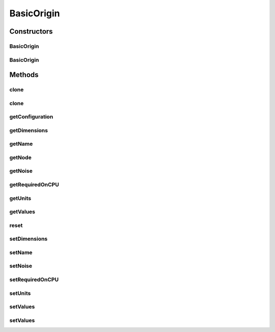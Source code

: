 .. java:import:: org.apache.log4j Logger

.. java:import:: ca.nengo.config ConfigUtil

.. java:import:: ca.nengo.config Configurable

.. java:import:: ca.nengo.config Configuration

.. java:import:: ca.nengo.config Property

.. java:import:: ca.nengo.config.impl ConfigurationImpl

.. java:import:: ca.nengo.config.impl SingleValuedPropertyImpl

.. java:import:: ca.nengo.model Ensemble

.. java:import:: ca.nengo.model InstantaneousOutput

.. java:import:: ca.nengo.model Node

.. java:import:: ca.nengo.model Noise

.. java:import:: ca.nengo.model Origin

.. java:import:: ca.nengo.model Resettable

.. java:import:: ca.nengo.model SimulationException

.. java:import:: ca.nengo.model Units

BasicOrigin
===========

.. java:package:: ca.nengo.model.impl
   :noindex:

.. java:type:: public class BasicOrigin implements Origin, Noise.Noisy, Resettable, Configurable

   A generic implementation of Origin. Nodes that contain an Origin of this type should call one of the setValues() methods with every Node.run(...).

   :author: Bryan Tripp

Constructors
------------
BasicOrigin
^^^^^^^^^^^

.. java:constructor:: public BasicOrigin()
   :outertype: BasicOrigin

   Dummy default, necessary for object "ArrayOrigin" in jython code TODO: Still necessary?

BasicOrigin
^^^^^^^^^^^

.. java:constructor:: public BasicOrigin(Node node, String name, int dimension, Units units)
   :outertype: BasicOrigin

   :param node: The parent Node
   :param name: Name of origin
   :param dimension: Dimension of output of this Origin
   :param units: The output units

Methods
-------
clone
^^^^^

.. java:method:: @Override public BasicOrigin clone() throws CloneNotSupportedException
   :outertype: BasicOrigin

clone
^^^^^

.. java:method:: public BasicOrigin clone(Node node) throws CloneNotSupportedException
   :outertype: BasicOrigin

getConfiguration
^^^^^^^^^^^^^^^^

.. java:method:: public Configuration getConfiguration()
   :outertype: BasicOrigin

   **See also:** :java:ref:`ca.nengo.config.Configurable.getConfiguration()`

getDimensions
^^^^^^^^^^^^^

.. java:method:: public int getDimensions()
   :outertype: BasicOrigin

   **See also:** :java:ref:`ca.nengo.model.Origin.getDimensions()`

getName
^^^^^^^

.. java:method:: public String getName()
   :outertype: BasicOrigin

   **See also:** :java:ref:`ca.nengo.model.Origin.getName()`

getNode
^^^^^^^

.. java:method:: public Node getNode()
   :outertype: BasicOrigin

   **See also:** :java:ref:`ca.nengo.model.Origin.getNode()`

getNoise
^^^^^^^^

.. java:method:: public Noise getNoise()
   :outertype: BasicOrigin

   **See also:** :java:ref:`ca.nengo.model.Noise.Noisy.getNoise()`

getRequiredOnCPU
^^^^^^^^^^^^^^^^

.. java:method:: public boolean getRequiredOnCPU()
   :outertype: BasicOrigin

getUnits
^^^^^^^^

.. java:method:: public Units getUnits()
   :outertype: BasicOrigin

   :return: Units used by this origin

getValues
^^^^^^^^^

.. java:method:: public InstantaneousOutput getValues() throws SimulationException
   :outertype: BasicOrigin

   **See also:** :java:ref:`ca.nengo.model.Origin.getValues()`

reset
^^^^^

.. java:method:: public void reset(boolean randomize)
   :outertype: BasicOrigin

   **See also:** :java:ref:`ca.nengo.model.Resettable.reset(boolean)`

setDimensions
^^^^^^^^^^^^^

.. java:method:: public void setDimensions(int dim)
   :outertype: BasicOrigin

   :param dim: Origin dimensionality

setName
^^^^^^^

.. java:method:: public void setName(String name)
   :outertype: BasicOrigin

   :param name: Origin name

setNoise
^^^^^^^^

.. java:method:: public void setNoise(Noise noise)
   :outertype: BasicOrigin

   Note that noise is only applied to RealOutput.

   **See also:** :java:ref:`ca.nengo.model.Noise.Noisy.setNoise(ca.nengo.model.Noise)`

setRequiredOnCPU
^^^^^^^^^^^^^^^^

.. java:method:: public void setRequiredOnCPU(boolean val)
   :outertype: BasicOrigin

setUnits
^^^^^^^^

.. java:method:: public void setUnits(Units units)
   :outertype: BasicOrigin

   :param units: Units used by this origin

setValues
^^^^^^^^^

.. java:method:: public void setValues(float startTime, float endTime, float[] values)
   :outertype: BasicOrigin

   This method is normally called by the Node that contains this Origin, to set the input that is read by other nodes from getValues(). If the Noise model has been set, noise is applied to the given values.

   :param startTime: Start time of step for which outputs are being defined
   :param endTime: End time of step for which outputs are being defined
   :param values: Values underlying RealOutput that is to be output by this Origin in subsequent calls to getValues()

setValues
^^^^^^^^^

.. java:method:: public void setValues(InstantaneousOutput values)
   :outertype: BasicOrigin

   This method is normally called by the Node that contains this Origin, to set the input that is read by other nodes from getValues(). No noise is applied to the given values.

   :param values: Values to be output by this Origin in subsequent calls to getValues()

